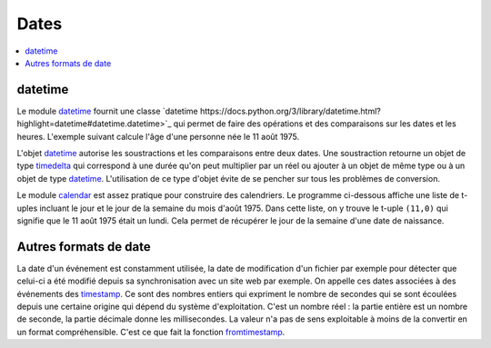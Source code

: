 
.. _chap_dates:

=====
Dates
=====

.. contents::
    :local:
    :depth: 2

datetime
========

Le module `datetime <https://docs.python.org/3/library/datetime.html?highlight=datetime#module-datetime>`_
fournit une classe `datetime https://docs.python.org/3/library/datetime.html?highlight=datetime#datetime.datetime>`_
qui permet de faire des opérations et des comparaisons sur les dates et les heures.
L'exemple suivant calcule l'âge d'une personne née le 11 août 1975.

.. runpython::
    :showcode:

    import datetime
    naissance = datetime.datetime (1975, 11, 8, 10, 0, 0)
    jour = naissance.now () # obtient l'heure et la date actuelle
    print(jour)             # affiche quelque chose comme 2017-05-22 11:24:36.312000
    age = jour - naissance  # calcule une différence
    print(age)              # affiche 12614 days, 1:25:10.712000

L'objet `datetime <https://docs.python.org/3/library/datetime.html?highlight=datetime#datetime.datetime>`_
autorise les soustractions et les comparaisons entre deux dates. Une soustraction
retourne un objet de type
`timedelta <https://docs.python.org/3/library/datetime.html?highlight=timedelta#datetime.timedelta>`_
qui correspond à une durée qu'on peut multiplier par un réel ou ajouter à un
objet de même type ou à un objet de type
`datetime <https://docs.python.org/3/library/datetime.html?highlight=datetime#datetime.datetime>`_.
L'utilisation de ce type d'objet évite de se pencher sur tous les problèmes de conversion.

Le module `calendar <https://docs.python.org/3/library/calendar.html?highlight=calendar#module-calendar>`_
est assez pratique pour construire des calendriers. Le programme ci-dessous
affiche une liste de t-uples incluant le jour et le jour de la semaine du
mois d'août 1975. Dans cette liste, on y trouve le t-uple ``(11,0)``
qui signifie que le 11 août 1975 était un lundi. Cela permet de récupérer
le jour de la semaine d'une date de naissance.

.. runpython::
    :showcode:

    import calendar
    c = calendar.Calendar ()
    for d in c.itermonthdays2(1975, 8):
        print(d)

Autres formats de date
======================

La date d'un événement est constamment utilisée,
la date de modification d'un fichier par exemple pour détecter
que celui-ci a été modifié depuis sa synchronisation avec un site web
par exemple. On appelle ces dates associées à des événements
des `timestamp <https://fr.wikipedia.org/wiki/Horodatage>`_.
Ce sont des nombres entiers qui expriment le nombre de secondes
qui se sont écoulées depuis une certaine origine qui
dépend du système d'exploitation. C'est un nombre réel :
la partie entière est un nombre de seconde, la partie décimale
donne les millisecondes. La valeur n'a pas de sens exploitable
à moins de la convertir en un format compréhensible.
C'est ce que fait la fonction
`fromtimestamp <https://docs.python.org/3/library/datetime.html?highlight=fromtimestamp#datetime.datetime.fromtimestamp>`_.

.. runpython::
    :showcode:

    import time
    ts = time.time()
    print(ts)

    import datetime
    st = datetime.datetime.fromtimestamp(ts).strftime('%Y-%m-%d %H:%M:%S')
    print(st)
